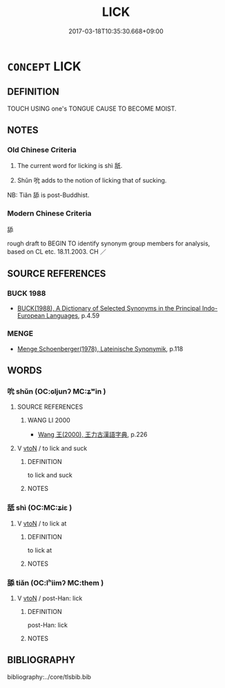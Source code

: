 # -*- mode: mandoku-tls-view -*-
#+TITLE: LICK
#+DATE: 2017-03-18T10:35:30.668+09:00        
#+STARTUP: content
* =CONCEPT= LICK
:PROPERTIES:
:CUSTOM_ID: uuid-7cd31610-c86a-4f02-8789-6331479ade9f
:SYNONYM+:  PASS ONE'S TONGUE OVER
:SYNONYM+:  TOUCH WITH ONE'S TONGUE
:SYNONYM+:  TONGUE
:SYNONYM+:  LAP
:TR_ZH: 舔
:TR_OCH: 舐
:END:
** DEFINITION

TOUCH USING one's TONGUE CAUSE TO BECOME MOIST.

** NOTES

*** Old Chinese Criteria
1. The current word for licking is shì 舐.

2. Shǔn 吮 adds to the notion of licking that of sucking.

NB: Tiǎn 舔 is post-Buddhist.

*** Modern Chinese Criteria
舔

rough draft to BEGIN TO identify synonym group members for analysis, based on CL etc. 18.11.2003. CH ／

** SOURCE REFERENCES
*** BUCK 1988
 - [[cite:BUCK-1988][BUCK(1988), A Dictionary of Selected Synonyms in the Principal Indo-European Languages]], p.4.59

*** MENGE
 - [[cite:MENGE][Menge Schoenberger(1978), Lateinische Synonymik]], p.118

** WORDS
   :PROPERTIES:
   :VISIBILITY: children
   :END:
*** 吮 shǔn (OC:ɢljunʔ MC:ʑʷin )
:PROPERTIES:
:CUSTOM_ID: uuid-b3698a17-b35b-47a9-bc24-47e630c46d2e
:Char+: 吮(30,4/7) 
:GY_IDS+: uuid-3c77ab5e-7b4e-430d-8e79-25da8390d03c
:PY+: shǔn     
:OC+: ɢljunʔ     
:MC+: ʑʷin     
:END: 
**** SOURCE REFERENCES
***** WANG LI 2000
 - [[cite:WANG-LI-2000][Wang 王(2000), 王力古漢語字典]], p.226

**** V [[tls:syn-func::#uuid-fbfb2371-2537-4a99-a876-41b15ec2463c][vtoN]] / to lick and suck
:PROPERTIES:
:CUSTOM_ID: uuid-c8caf80b-1b81-4257-a540-9697c9d2ab9d
:WARRING-STATES-CURRENCY: 4
:END:
****** DEFINITION

to lick and suck

****** NOTES

*** 舐 shì (OC:MC:ʑiɛ )
:PROPERTIES:
:CUSTOM_ID: uuid-d9d3e9bd-cd46-475d-8b6b-e31deea3b96b
:Char+: 舐(135,4/10) 
:GY_IDS+: uuid-b3e5b225-09ee-40e4-b798-dc3cebd7bf7d
:PY+: shì     
:MC+: ʑiɛ     
:END: 
**** V [[tls:syn-func::#uuid-fbfb2371-2537-4a99-a876-41b15ec2463c][vtoN]] / to lick at
:PROPERTIES:
:CUSTOM_ID: uuid-29f824c0-f060-4274-ac9c-36e34b967401
:WARRING-STATES-CURRENCY: 4
:END:
****** DEFINITION

to lick at

****** NOTES

*** 舔 tiǎn (OC:lʰiimʔ MC:them )
:PROPERTIES:
:CUSTOM_ID: uuid-9332c857-dc93-42c5-94ea-e4498c4b56eb
:Char+: 舔(135,8/14) 
:GY_IDS+: uuid-ffade897-133a-4d1f-98e9-6226ccd434e5
:PY+: tiǎn     
:OC+: lʰiimʔ     
:MC+: them     
:END: 
**** V [[tls:syn-func::#uuid-fbfb2371-2537-4a99-a876-41b15ec2463c][vtoN]] / post-Han: lick
:PROPERTIES:
:CUSTOM_ID: uuid-7a10262c-0abf-4731-8f92-4b1c49eef4b4
:WARRING-STATES-CURRENCY: 0
:END:
****** DEFINITION

post-Han: lick

****** NOTES

** BIBLIOGRAPHY
bibliography:../core/tlsbib.bib
